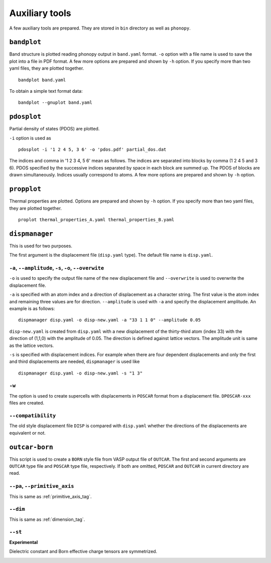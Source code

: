 .. _auxiliary_tools:

Auxiliary tools
===============

A few auxiliary tools are prepared. They are stored in ``bin``
directory as well as ``phonopy``.

.. _bandplot_tool:

``bandplot``
------------

Band structure is plotted reading phonopy output in ``band.yaml``
format. ``-o`` option with a file name is used to save the plot into a
file in PDF format. A few more options are prepared and shown by
``-h`` option. If you specify more than two yaml files, they are
plotted together.

::

   bandplot band.yaml

To obtain a simple text format data::

   bandplot --gnuplot band.yaml

.. _pdosplot_tool:

``pdosplot``
------------

Partial density of states (PDOS) are plotted. 

``-i`` option is used as

::
   
   pdosplot -i '1 2 4 5, 3 6' -o 'pdos.pdf' partial_dos.dat

The indices and comma in '1 2 3 4, 5 6' mean as follows. The indices
are separated into blocks by comma (1 2 4 5 and 3 6). PDOS specified
by the successive indices separated by space in each block are summed
up. The PDOS of blocks are drawn simultaneously. Indices usually
correspond to atoms.  A few more options are prepared and shown by
``-h`` option.

.. _propplot_tool:

``propplot``
------------

Thermal properties are plotted. Options are prepared and shown by
``-h`` option. If you specify more than two yaml files, they are
plotted together.

::

   proplot thermal_properties_A.yaml thermal_properties_B.yaml

.. ``tdplot``
.. ------------

.. Mean square displacements are plotted. Options are prepared and shown by
.. ``-h`` option. ``-i`` option may be important, which works such like
.. that of pdosplot.

.. ::

..    tdplot -i '1 2 4 5, 3 6' -o 'td.pdf' thermal_displacements.yaml

.. _dispmanager_tool:

``dispmanager``
----------------

This is used for two purposes.

The first argument is the displacement file (``disp.yaml`` type). The
default file name is ``disp.yaml``.

``-a``, ``--amplitude``, ``-s``, ``-o``, ``--overwite`` 
^^^^^^^^^^^^^^^^^^^^^^^^^^^^^^^^^^^^^^^^^^^^^^^^^^^^^^^^^

``-o`` is used to specify the output file name of the new displacement
file and ``--overwrite`` is used to overwrite the displacement file.

``-a`` is specified with an atom index and a direction of displacement
as a character string. The first value is the atom index and remaining
three values are for direction. ``--amplitude`` is used with ``-a``
and specify the displacement amplitude. An example is as follows:

::

   dispmanager disp.yaml -o disp-new.yaml -a "33 1 1 0" --amplitude 0.05

``disp-new.yaml`` is created from ``disp.yaml`` with a new
displacement of the thirty-third atom (index 33) with the direction of
(1,1,0) with the amplitude of 0.05. The direction is defined against
lattice vectors. The amplitude unit is same as the lattice vectors.

``-s`` is specified with displacement indices. For example when there
are four dependent displacements and only the first and third
displacements are needed, ``dispmanager`` is used like

::

   dispmanager disp.yaml -o disp-new.yaml -s "1 3"

``-w``
^^^^^^^

The option is used to create supercells with displacements in
``POSCAR`` format from a displacement file. ``DPOSCAR-xxx`` files are
created.

``--compatibility``
^^^^^^^^^^^^^^^^^^^^

The old style displacement file ``DISP`` is compared with
``disp.yaml`` whether the directions of the displacements are
equivalent or not.


``outcar-born``
----------------

This script is used to create a ``BORN`` style file from VASP output
file of ``OUTCAR``.  The first and second arguments are ``OUTCAR``
type file and ``POSCAR`` type file, respectively. If both are omitted,
``POSCAR`` and ``OUTCAR`` in current directory are read.

``--pa``, ``--primitive_axis``
^^^^^^^^^^^^^^^^^^^^^^^^^^^^^^^

This is same as :ref:`primitive_axis_tag`.

``--dim``
^^^^^^^^^^

This is same as :ref:`dimension_tag`.

``--st``
^^^^^^^^^

**Experimental**

Dielectric constant and Born effective charge tensors are symmetrized.

.. |sflogo| image:: http://sflogo.sourceforge.net/sflogo.php?group_id=161614&type=1
            :target: http://sourceforge.net

|sflogo|
